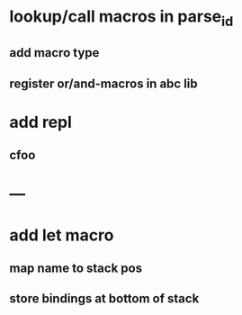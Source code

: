 * lookup/call macros in parse_id
** add macro type
** register or/and-macros in abc lib
* add repl
** cfoo
* ---
* add let macro
** map name to stack pos
** store bindings at bottom of stack
